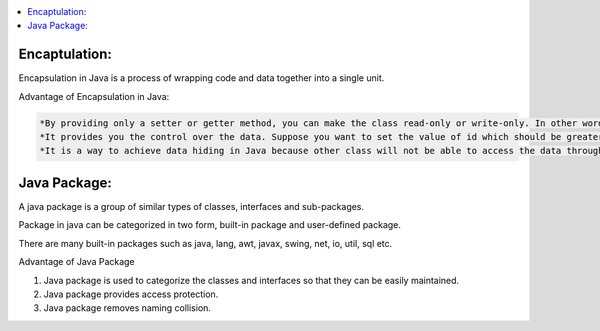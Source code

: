 .. contents::
   :local:
   :depth: 3


Encaptulation:
===============================================================================
Encapsulation in Java is a process of wrapping code and data together into a single unit.

Advantage of Encapsulation in Java:

.. code:: JAVA

      *By providing only a setter or getter method, you can make the class read-only or write-only. In other words, you can skip the getter or setter methods.
      *It provides you the control over the data. Suppose you want to set the value of id which should be greater than 100 only, you can write the logic inside         the setter method. You can write the logic not to store the negative numbers in the setter methods.
      *It is a way to achieve data hiding in Java because other class will not be able to access the data through the private data members.
 

Java Package:
===============================================================================

A java package is a group of similar types of classes, interfaces and sub-packages.

Package in java can be categorized in two form, built-in package and user-defined package.

There are many built-in packages such as java, lang, awt, javax, swing, net, io, util, sql etc.

Advantage of Java Package

1) Java package is used to categorize the classes and interfaces so that they can be easily maintained.

2) Java package provides access protection.

3) Java package removes naming collision.
